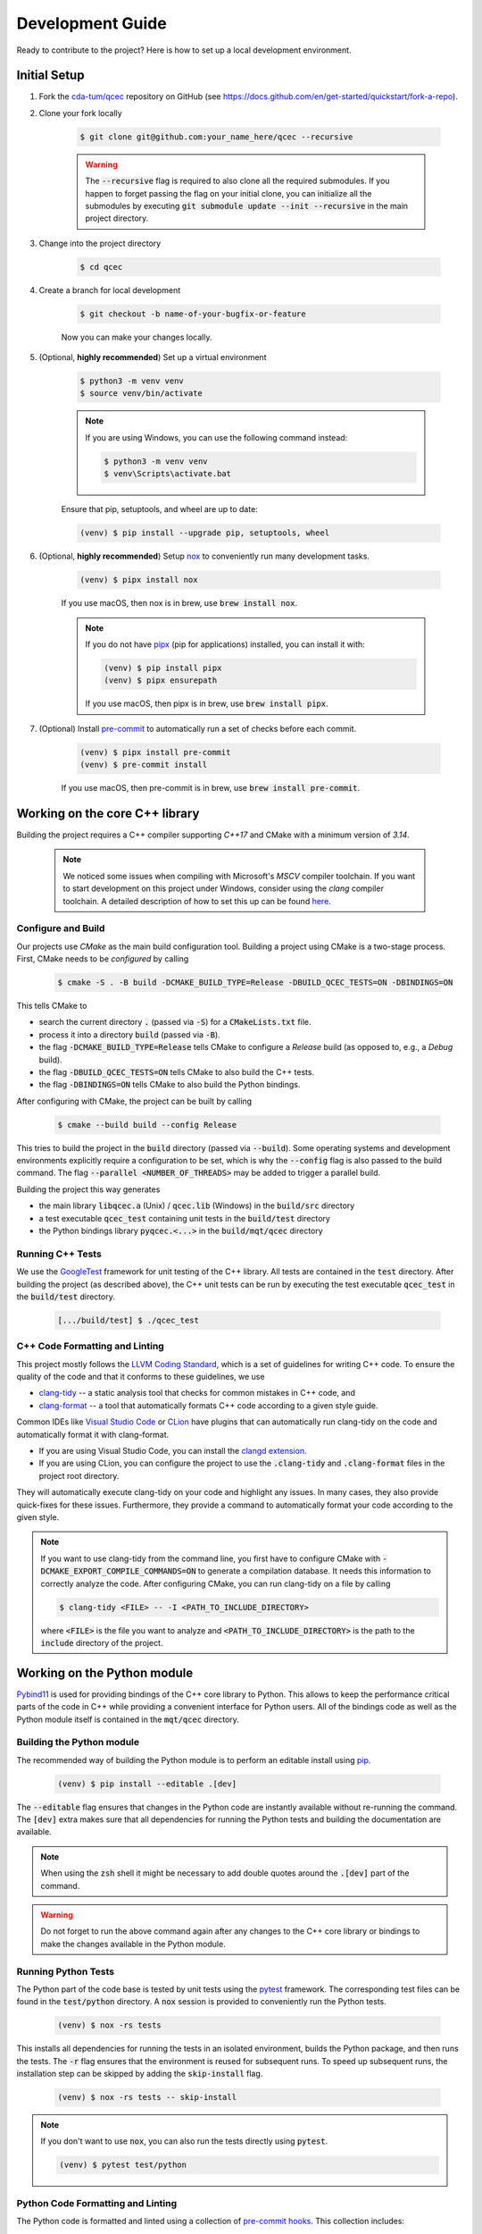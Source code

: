 Development Guide
=================

Ready to contribute to the project? Here is how to set up a local development environment.

Initial Setup
#############

1. Fork the `cda-tum/qcec <https://github.com/cda-tum/qcec>`_ repository on GitHub (see https://docs.github.com/en/get-started/quickstart/fork-a-repo).

2. Clone your fork locally

    .. code-block:: console

        $ git clone git@github.com:your_name_here/qcec --recursive

    .. warning::

        The :code:`--recursive` flag is required to also clone all the required submodules.
        If you happen to forget passing the flag on your initial clone, you can initialize all the submodules by executing :code:`git submodule update --init --recursive` in the main project directory.

3. Change into the project directory

    .. code-block:: console

        $ cd qcec

4. Create a branch for local development

    .. code-block:: console

        $ git checkout -b name-of-your-bugfix-or-feature

    Now you can make your changes locally.

5. (Optional, **highly recommended**) Set up a virtual environment

    .. code-block:: console

        $ python3 -m venv venv
        $ source venv/bin/activate

    .. note::

        If you are using Windows, you can use the following command instead:

        .. code-block:: console

            $ python3 -m venv venv
            $ venv\Scripts\activate.bat

    Ensure that pip, setuptools, and wheel are up to date:

    .. code-block:: console

        (venv) $ pip install --upgrade pip, setuptools, wheel

6. (Optional, **highly recommended**) Setup `nox <https://nox.thea.codes/en/stable/index.html>`_ to conveniently run many development tasks.

    .. code-block:: console

        (venv) $ pipx install nox

    If you use macOS, then nox is in brew, use :code:`brew install nox`.

    .. note::

        If you do not have `pipx <https://pypa.github.io/pipx/>`_ (pip for applications) installed, you can install it with:

        .. code-block:: console

            (venv) $ pip install pipx
            (venv) $ pipx ensurepath

        If you use macOS, then pipx is in brew, use :code:`brew install pipx`.

7. (Optional) Install `pre-commit <https://pre-commit.com/>`_ to automatically run a set of checks before each commit.

    .. code-block:: console

        (venv) $ pipx install pre-commit
        (venv) $ pre-commit install

    If you use macOS, then pre-commit is in brew, use :code:`brew install pre-commit`.

Working on the core C++ library
###############################

Building the project requires a C++ compiler supporting *C++17* and CMake with a minimum version of *3.14*.

    .. note::
        We noticed some issues when compiling with Microsoft's *MSCV* compiler toolchain.
        If you want to start development on this project under Windows, consider using the *clang* compiler toolchain.
        A detailed description of how to set this up can be found `here <https://docs.microsoft.com/en-us/cpp/build/clang-support-msbuild?view=msvc-160>`_.

Configure and Build
-------------------

Our projects use *CMake* as the main build configuration tool.
Building a project using CMake is a two-stage process.
First, CMake needs to be *configured* by calling

    .. code-block:: console

        $ cmake -S . -B build -DCMAKE_BUILD_TYPE=Release -DBUILD_QCEC_TESTS=ON -DBINDINGS=ON

This tells CMake to

- search the current directory :code:`.` (passed via :code:`-S`) for a :code:`CMakeLists.txt` file.
- process it into a directory :code:`build` (passed via :code:`-B`).
- the flag :code:`-DCMAKE_BUILD_TYPE=Release` tells CMake to configure a *Release* build (as opposed to, e.g., a *Debug* build).
- the flag :code:`-DBUILD_QCEC_TESTS=ON` tells CMake to also build the C++ tests.
- the flag :code:`-DBINDINGS=ON` tells CMake to also build the Python bindings.

After configuring with CMake, the project can be built by calling

    .. code-block:: console

        $ cmake --build build --config Release

This tries to build the project in the :code:`build` directory (passed via :code:`--build`).
Some operating systems and development environments explicitly require a configuration to be set, which is why the :code:`--config` flag is also passed to the build command. The flag :code:`--parallel <NUMBER_OF_THREADS>` may be added to trigger a parallel build.

Building the project this way generates

- the main library :code:`libqcec.a` (Unix) / :code:`qcec.lib` (Windows) in the :code:`build/src` directory
- a test executable :code:`qcec_test` containing unit tests in the :code:`build/test` directory
- the Python bindings library :code:`pyqcec.<...>` in the :code:`build/mqt/qcec` directory

Running C++ Tests
-----------------

We use the `GoogleTest <https://google.github.io/googletest/primer.html>`_ framework for unit testing of the C++ library.
All tests are contained in the :code:`test` directory.
After building the project (as described above), the C++ unit tests can be run by executing the test executable :code:`qcec_test` in the :code:`build/test` directory.

    .. code-block:: console

        [.../build/test] $ ./qcec_test

C++ Code Formatting and Linting
-------------------------------

This project mostly follows the `LLVM Coding Standard <https://llvm.org/docs/CodingStandards.html>`_, which is a set of guidelines for writing C++ code.
To ensure the quality of the code and that it conforms to these guidelines, we use

- `clang-tidy <https://clang.llvm.org/docs/ClangTidy.html>`_ -- a static analysis tool that checks for common mistakes in C++ code, and
- `clang-format <https://clang.llvm.org/docs/ClangFormat.html>`_ -- a tool that automatically formats C++ code according to a given style guide.

Common IDEs like `Visual Studio Code <https://code.visualstudio.com/>`_ or `CLion <https://www.jetbrains.com/clion/>`_ have plugins that can automatically run clang-tidy on the code and automatically format it with clang-format.

- If you are using Visual Studio Code, you can install the `clangd extension <https://marketplace.visualstudio.com/items?itemName=llvm-vs-code-extensions.vscode-clangd>`_.
- If you are using CLion, you can configure the project to use the :code:`.clang-tidy` and :code:`.clang-format` files in the project root directory.

They will automatically execute clang-tidy on your code and highlight any issues.
In many cases, they also provide quick-fixes for these issues.
Furthermore, they provide a command to automatically format your code according to the given style.

.. note::
    If you want to use clang-tidy from the command line, you first have to configure CMake with :code:`-DCMAKE_EXPORT_COMPILE_COMMANDS=ON` to generate a compilation database.
    It needs this information to correctly analyze the code.
    After configuring CMake, you can run clang-tidy on a file by calling

    .. code-block:: console

        $ clang-tidy <FILE> -- -I <PATH_TO_INCLUDE_DIRECTORY>

    where :code:`<FILE>` is the file you want to analyze and :code:`<PATH_TO_INCLUDE_DIRECTORY>` is the path to the :code:`include` directory of the project.

Working on the Python module
############################

`Pybind11 <https://pybind11.readthedocs.io/>`_ is used for providing bindings of the C++ core library to Python.
This allows to keep the performance critical parts of the code in C++ while providing a convenient interface for Python users.
All of the bindings code as well as the Python module itself is contained in the :code:`mqt/qcec` directory.

Building the Python module
--------------------------

The recommended way of building the Python module is to perform an editable install using `pip <https://pip.pypa.io/en/stable/>`_.

    .. code-block:: console

        (venv) $ pip install --editable .[dev]

The :code:`--editable` flag ensures that changes in the Python code are instantly available without re-running the command.
The :code:`[dev]` extra makes sure that all dependencies for running the Python tests and building the documentation are available.

.. note::
    When using the :code:`zsh` shell it might be necessary to add double quotes around the :code:`.[dev]` part of the command.

.. warning::
    Do not forget to run the above command again after any changes to the C++ core library or bindings to make the changes available in the Python module.

Running Python Tests
--------------------

The Python part of the code base is tested by unit tests using the `pytest <https://docs.pytest.org/en/latest/>`_ framework.
The corresponding test files can be found in the :code:`test/python` directory.
A :code:`nox` session is provided to conveniently run the Python tests.

    .. code-block:: console

        (venv) $ nox -rs tests

This installs all dependencies for running the tests in an isolated environment, builds the Python package, and then runs the tests.
The :code:`-r` flag ensures that the environment is reused for subsequent runs.
To speed up subsequent runs, the installation step can be skipped by adding the :code:`skip-install` flag.

    .. code-block:: console

        (venv) $ nox -rs tests -- skip-install

.. note::
    If you don't want to use :code:`nox`, you can also run the tests directly using :code:`pytest`.

    .. code-block:: console

        (venv) $ pytest test/python

Python Code Formatting and Linting
----------------------------------

The Python code is formatted and linted using a collection of `pre-commit hooks <https://pre-commit.com/>`_.
This collection includes:

- `black <https://black.readthedocs.io/en/stable/>`_ -- a code formatter that automatically formats Python code according to the `PEP 8 style guide <https://www.python.org/dev/peps/pep-0008/>`_
- `flake8 <https://flake8.pycqa.org/en/latest/>`_ -- a linter that checks for common mistakes in Python code
- `isort <https://pycqa.github.io/isort/>`_ -- a tool that automatically sorts Python imports according to the `PEP 8 style guide <https://www.python.org/dev/peps/pep-0008/>`_
- `mypy <http://mypy-lang.org/>`_ -- a static type checker for Python code
- `pyupgrade <https://github.com/asottile/pyupgrade>`_ -- a tool that automatically upgrades Python syntax to a newer version

There are two ways of using these hooks:

- You can install the hooks manually by running :code:`pre-commit install` in the project root directory.
  This will install the hooks in the :code:`.git/hooks` directory of the repository.
  The hooks will then be executed automatically when committing changes.
- You can use the :code:`nox` session :code:`lint` to run the hooks manually.

    .. code-block:: console

        (venv) $ nox -rs lint

    .. note::
        If you don't want to use :code:`nox`, you can also run the hooks directly using :code:`pre-commit`.

        .. code-block:: console

            (venv) $ pre-commit run --all-files

In addition to the pre-commit hooks, the Python code is also type checked by `mypy <http://mypy-lang.org/>`_.
This is done by the :code:`nox` session :code:`mypy`.

    .. code-block:: console

        (venv) $ nox -rs mypy

Working on the Documentation
############################

The documentation is written in `reStructuredText <https://docutils.sourceforge.io/rst.html>`_ and built using `Sphinx <https://www.sphinx-doc.org/en/master/>`_.
The documentation source files can be found in the :code:`docs/source` directory.
You can build the documentation using the :code:`nox` session :code:`docs`.

    .. code-block:: console

        (venv) $ nox -rs docs

This will install all dependencies for building the documentation in an isolated environment, build the Python package, and then build the documentation.
The session also provides a convenient option to automatically serve the docs on a local web server. Running

    .. code-block:: console

        (venv) $ nox -rs docs -- serve

will start a local web server on port 8000 and provide a link to open the documentation in your browser.

To build the documentation without (re-)installing the Python package, you can use the :code:`skip-install` flag.

    .. code-block:: console

        (venv) $ nox -rs docs -- skip-install

    .. note::
        If you don't want to use :code:`nox`, you can also build the documentation directly using :code:`sphinx-build`.

        .. code-block:: console

            (venv) $ sphinx-build -b html docs/source docs/build

        The docs can then be found in the :code:`docs/build` directory.
